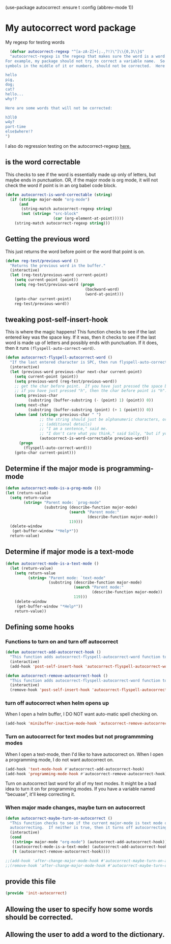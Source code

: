 (use-package autocorrect :ensure t
             :config (abbrev-mode 1))

* My autocorrect word package
My regexp for testing words
#+BEGIN_SRC emacs-lisp
  (defvar autocorrect-regexp "^[a-zA-Z]+[;.,?!)\"]\\{0,3\\}$"
  "autocorrect-regexp is the regexp that makes sure the word is a word that we want to try to correct.
For example, my package should not try to correct a variable name.  So any word with any special
symbols in the middle of it or numbers, should not be corrected.  Here are some examples of words that will be corrected:

hello
pig,
dog;
cat?
hello...
why!?

Here are some words that will not be corrected:

h3ll0
w4y?
part-time
else$where!?
")
#+END_SRC

I also do regression testing on the autocorrect-regexp [[file:regression-testing.org::*Testing%20my%20regexp][here.]]
** is the word correctable

This checks to see if the word is essentially made up only of letters, but maybe ends in punctuation.  OR, if the major mode is org mode, it will not check the word if point is in an org babel code block.

#+BEGIN_SRC emacs-lisp
  (defun autocorrect-is-word-correctable (string)
    (if (string= major-mode "org-mode")
        (and
         (string-match autocorrect-regexp string)
         (not (string= "src-block"
                       (car (org-element-at-point)))))
      (string-match autocorrect-regexp string)))
#+END_SRC
** Getting the previous word
This just returns the word before point or the word that point is on.
#+BEGIN_SRC emacs-lisp
  (defun reg-test/previous-word ()
    "Returns the previous word in the buffer."
    (interactive)
    (let (reg-test/previous-word current-point)
      (setq current-point (point))
      (setq reg-test/previous-word (progn
                                     (backward-word)
                                     (word-at-point)))
      (goto-char current-point)
      reg-test/previous-word))
#+END_SRC

** tweaking post-self-insert-hook

This is where the magic happens!  This function checks to see if the last entered key was the space key.  If it was, then it checks to see if the last word is made up of letters and possibly ends with punctuation.  If it does, then it runs ~(flyspell-auto-correct-word)~.
#+BEGIN_SRC emacs-lisp
  (defun autocorrect-flyspell-autocorrect-word ()
    "If the last entered character is SPC, then run flyspell-auto-correct-word on the last word "
    (interactive)
    (let (previous-word previous-char next-char current-point)
      (setq current-point (point))
      (setq previous-word (reg-test/previous-word))
      ;; get the char before point.  If you have just pressed the space bar, then the char before point is SPC.
      ;; if you have just pressed "h", then the char before point is "h".
      (setq previous-char
            (substring (buffer-substring (- (point) 1) (point)) 0))
      (setq next-char
            (substring (buffer-substring (point) (+ 1 (point))) 0))
      (when (and (string= previous-char " ")
                 ;; the string should just be alphanumeric characters, or it might have punctuation at the end.  Like "Hello?"
                 ;; (additional details)
                 ;; "I am a sentence," said me.
                 ;; "I don't care what you think," said Sally, "but if you would like, I can punch you in the face."
                 (autocorrect-is-word-correctable previous-word))
        (progn
          (flyspell-auto-correct-word)))
      (goto-char current-point)))
#+END_SRC

** Determine if the major mode is programming-mode
#+BEGIN_SRC emacs-lisp
  (defun autocorrect-mode-is-a-prog-mode ())
  (let (return-value)
    (setq return-value
          (string= "Parent mode: `prog-mode"
                   (substring (describe-function major-mode)
                              (search "Parent mode:"
                                      (describe-function major-mode))
                              119)))
    (delete-window
     (get-buffer-window "*Help*"))
    return-value)
#+END_SRC
** Determine if major mode is a text-mode
#+BEGIN_SRC emacs-lisp
  (defun autocorrect-mode-is-a-text-mode ()
    (let (return-value)
      (setq return-value
            (string= "Parent mode: `text-mode"
                     (substring (describe-function major-mode)
                                (search "Parent mode:"
                                        (describe-function major-mode))
                                119)))
      (delete-window
       (get-buffer-window "*Help*"))
      return-value))
#+END_SRC
** Defining some hooks
*** Functions to turn on and turn off autocorrect
#+BEGIN_SRC emacs-lisp
    (defun autocorrect-add-autocorrect-hook ()
      "This function adds autocorrect-flyspell-autocorrect-word function to be run after post-self-insert-hook."
      (interactive)
      (add-hook 'post-self-insert-hook 'autocorrect-flyspell-autocorrect-word))

    (defun autocorrect-remove-autocorrect-hook ()
      "This function adds autocorrect-flyspell-autocorrect-word function to be run after post-self-insert-hook."
      (interactive)
      (remove-hook 'post-self-insert-hook 'autocorrect-flyspell-autocorrect-word))

#+END_SRC

*** turn off autocorrect when helm opens up
When I open a helm buffer, I DO NOT want auto-matic spell checking on.
#+BEGIN_SRC emacs-lisp
    (add-hook 'minibuffer-inactive-mode-hook 'autocorrect-remove-autocorrect-hook)
#+END_SRC

*** Turn on autocorrect for text modes but not programmming modes

When I open a text-mode, then I'd like to have autocorrect on.  When I open a programming mode, I do not want autocorrect on.
#+BEGIN_SRC emacs-lisp
  (add-hook 'text-mode-hook #'autocorrect-add-autocorrect-hook)
  (add-hook 'programming-mode-hook #'autocorrect-remove-autocorrect-hook)
#+END_SRC

Turn on autocorrect last word for all of my text modes.
It might be a bad idea to turn it on for programming modes.  If you have a variable named "becuase", it'll keep correcting it.
*** When major made changes, maybe turn on autocorrect

#+BEGIN_SRC emacs-lisp
  (defun autocorrect-maybe-turn-on-autocorrect ()
    "This function checks to see if the current major-mode is text mode or org-mode.  If either is true, then it turns on
    autocorrecting.  If neither is true, then it turns off autocorrecting."
    (interactive)
    (cond
     ((string= major-mode "org-mode") (autocorrect-add-autocorrect-hook))
     ((autocorrect-mode-is-a-text-mode) (autocorrect-add-autocorrect-hook))
     (t (autocorrect-remove-autocorrect-hook))))

  ;;(add-hook 'after-change-major-mode-hook #'autocorrect-maybe-turn-on-autocorrect)
  ;;(remove-hook 'after-change-major-mode-hook #'autocorrect-maybe-turn-on-autocorrect)
#+END_SRC

** provide this file

#+BEGIN_SRC emacs-lisp
  (provide 'init-autocorrect)
#+END_SRC

** Allowing the user to specify how some words should be corrected.
** Allowing the user to add a word to the dictionary.
